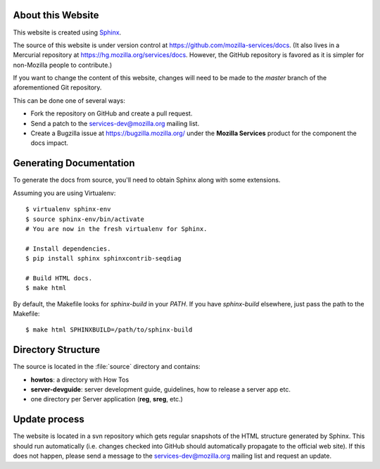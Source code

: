 .. _about:

About this Website
==================

This website is created using `Sphinx <http://sphinx.pocoo.org/>`_.

The source of this website is under version control at
https://github.com/mozilla-services/docs. (It also lives in a Mercurial
repository at https://hg.mozilla.org/services/docs. However, the GitHub
repository is favored as it is simpler for non-Mozilla people to contribute.)

If you want to change the content of this website, changes will need to be
made to the *master* branch of the aforementioned Git repository.

This can be done one of several ways:

- Fork the repository on GitHub and create a pull request.
- Send a patch to the `services-dev@mozilla.org <https://mail.mozilla.org/listinfo/services-dev>`_
  mailing list.
- Create a Bugzilla issue at https://bugzilla.mozilla.org/ under the **Mozilla
  Services** product for the component the docs impact.

Generating Documentation
========================

To generate the docs from source, you'll need to obtain Sphinx along with some
extensions.

Assuming you are using Virtualenv::

   $ virtualenv sphinx-env
   $ source sphinx-env/bin/activate
   # You are now in the fresh virtualenv for Sphinx.

   # Install dependencies.
   $ pip install sphinx sphinxcontrib-seqdiag

   # Build HTML docs.
   $ make html

By default, the Makefile looks for *sphinx-build* in your *PATH*. If you have
*sphinx-build* elsewhere, just pass the path to the Makefile::

   $ make html SPHINXBUILD=/path/to/sphinx-build

Directory Structure
===================

The source is located in the :file:`source` directory and contains:

- **howtos**: a directory with How Tos
- **server-devguide**: server development guide, guidelines, how to release a
  server app etc.
- one directory per Server application (**reg**, **sreg**, etc.)

Update process
==============

The website is located in a svn repository which gets regular snapshots of
the HTML structure generated by Sphinx. This should run automatically (i.e.
changes checked into GitHub should automatically propagate to the official web
site). If this does not happen, please send a message to the
services-dev@mozilla.org mailing list and request an update.

